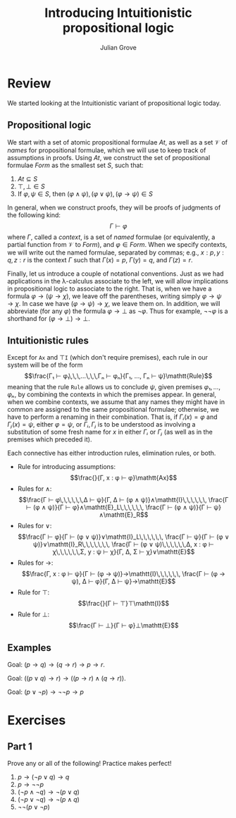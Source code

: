 #+html_head: <link rel="stylesheet" type="text/css" href="../../htmlize.css"/>
#+html_head: <link rel="stylesheet" type="text/css" href="../../readtheorg.css"/>
#+html_head: <script src="../../jquery.min.js"></script>
#+html_head: <script src="../../bootstrap.min.js"></script>
#+html_head: <script type="text/javascript" src="../../readtheorg.js"></script>

#+Author: Julian Grove
#+Title: Introducing Intuitionistic propositional logic

* Review
  We started looking at the Intuitionistic variant of propositional logic today.
  
** Propositional logic
   We start with a set of atomic propositional formulae $At$, as well as a set
   $\mathcal{V}$ of /names/ for propositional formulae, which we will use to keep
   track of assumptions in proofs. Using $At$, we construct the set of
   propositional formulae $Form$ as the smallest set $S$, such that:
   1. $At ⊆ S$
   2. $⊤, ⊥ ∈ S$
   3. If $φ, ψ ∈ S$, then $(φ ∧ ψ), (φ ∨ ψ), (φ → ψ) ∈ S$

   In general, when we construct proofs, they will be proofs of judgments of the
   following kind:
   $$Γ ⊢ φ$$
   where $Γ$, called a /context/, is a set of /named/ formulae (or equivalently, a
   partial function from $\mathcal{V}$ to $Form$), and $φ ∈ Form$. When we
   specify contexts, we will write out the named formulae, separated by commas;
   e.g., $x : p, y : q, z : r$ is the context $Γ$ such that $Γ(x) = p$, $Γ(y) =
   q$, and $Γ(z) = r$.

   Finally, let us introduce a couple of notational conventions. Just as we had
   applications in the λ-calculus associate to the left, we will allow
   implications in propositional logic to associate to the right. That is, when
   we have a formula $φ → (ψ → χ)$, we leave off the parentheses, writing simply
   $φ → ψ → χ$. In case we have $(φ → ψ) → χ$, we leave them on. In addition, we
   will abbreviate (for any $φ$) the formula $φ → ⊥$ as $¬φ$. Thus for example,
   $¬¬φ$ is a shorthand for $(φ → ⊥) → ⊥$.

** Intuitionistic rules
   Except for $\mathtt{Ax}$ and $⊤\mathtt{I}$ (which don't require premises),
   each rule in our system will be of the form
   $$\frac{Γ₁ ⊢ φ₁\,\,\,...\,\,\,Γₙ ⊢ φₙ}{Γ₁, ..., Γₙ ⊢ ψ}\mathtt{Rule}$$
   meaning that the rule $\mathtt{Rule}$ allows us to conclude $ψ$, given
   premises $φ₁, ..., φₙ$, by combining the contexts in which the premises
   appear. In general, when we combine contexts, we assume that any names they
   might have in common are assigned to the same propositional formulae;
   otherwise, we have to perform a renaming in their combination. That is, if
   $Γᵢ(x) = φ$ and $Γⱼ(x) = ψ$, either $φ = ψ$, or $Γᵢ, Γⱼ$ is to be understood
   as involving a substitution of some fresh name for $x$ in either $Γᵢ$ or $Γⱼ$
   (as well as in the premises which preceded it).
   
   Each connective has either introduction rules, elimination rules, or both.
   * Rule for introducing assumptions:
     $$\frac{}{Γ, x : φ ⊢ φ}\mathtt{Ax}$$
   * Rules for $∧$:
     $$\frac{Γ ⊢ φ\,\,\,\,\,\,Δ ⊢ ψ}{Γ, Δ ⊢ (φ ∧ ψ)}∧\mathtt{I}\,\,\,\,\,\,
     \frac{Γ ⊢ (φ ∧ ψ)}{Γ ⊢ φ}∧\mathtt{E}_L\,\,\,\,\,\,
     \frac{Γ ⊢ (φ ∧ ψ)}{Γ ⊢ ψ}∧\mathtt{E}_R$$
   * Rules for $∨$:
     $$\frac{Γ ⊢ φ}{Γ ⊢ (φ ∨ ψ)}∨\mathtt{I}_L\,\,\,\,\,\,
     \frac{Γ ⊢ ψ}{Γ ⊢ (φ ∨ ψ)}∨\mathtt{I}_R\,\,\,\,\,\,\,
     \frac{Γ ⊢ (φ ∨ ψ)\,\,\,\,\,\,Δ, x : φ ⊢ χ\,\,\,\,\,\,Σ, y : ψ ⊢ χ}{Γ, Δ, Σ
     ⊢ χ}∨\mathtt{E}$$
   * Rules for $→$:
     $$\frac{Γ, x : φ ⊢ ψ}{Γ ⊢ (φ → ψ)}→\mathtt{I}\,\,\,\,\,\,
     \frac{Γ ⊢ (φ → ψ), Δ ⊢ φ}{Γ, Δ ⊢ ψ}→\mathtt{E}$$
   * Rule for $⊤$:
     $$\frac{}{Γ ⊢ ⊤}⊤\mathtt{I}$$
   * Rule for $⊥$:
      $$\frac{Γ ⊢ ⊥}{Γ ⊢ φ}⊥\mathtt{E}$$

** Examples
   Goal: $(p → q) → (q → r) → p → r$.
   [[./1.png]]

   Goal: $((p ∨ q) → r) → ((p → r) ∧ (q → r))$.
   [[./2.png]]

   Goal: $(p ∨ ¬p) → ¬¬p → p$
   [[./3.png]]

* Exercises
** Part 1
   Prove any or all of the following! Practice makes perfect!
   1. $p → (¬p ∨ q) → q$
   2. $p → ¬¬p$
   3. $(¬p ∧ ¬q) → ¬(p ∨ q)$
   4. $(¬p ∨ ¬q) → ¬(p ∧ q)$
   5. $¬¬(p ∨ ¬p)$
 

